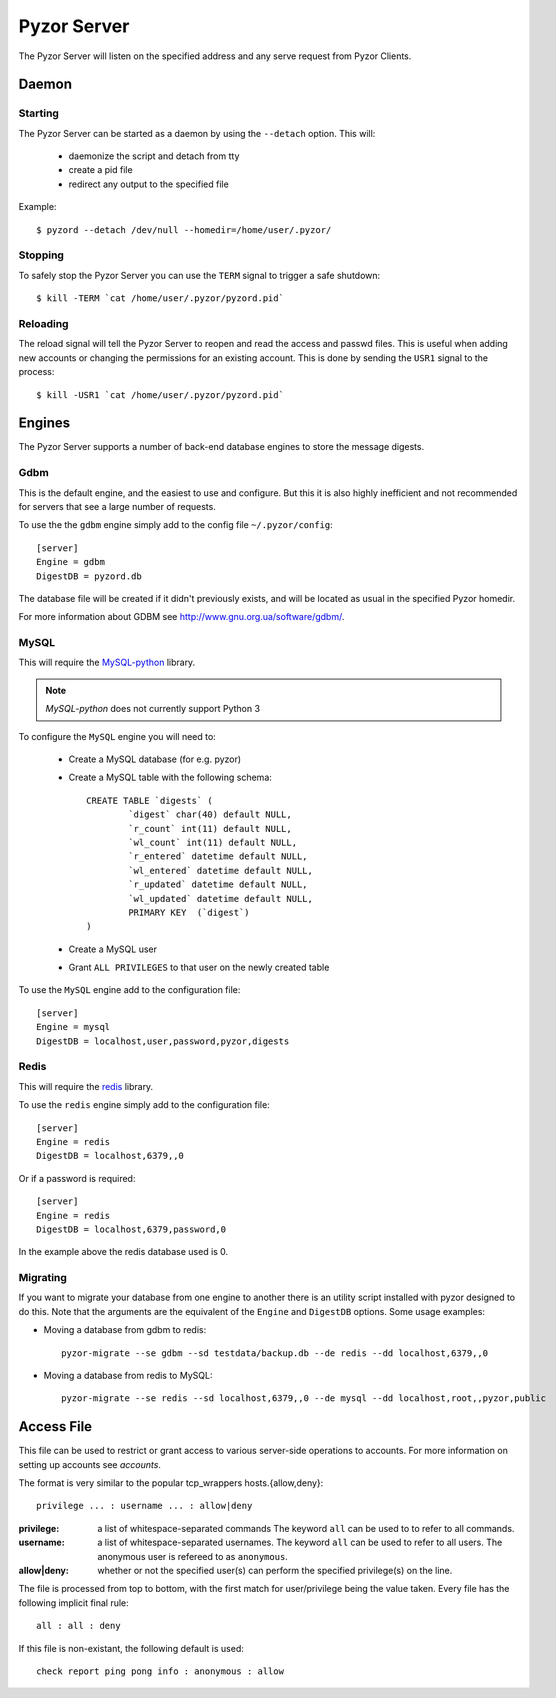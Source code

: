 Pyzor Server
==============

The Pyzor Server will listen on the specified address and any serve request
from Pyzor Clients.

Daemon
------------

Starting
^^^^^^^^^

The Pyzor Server can be started as a daemon by using the ``--detach`` option. 
This will:

 * daemonize the script and detach from tty
 * create a pid file
 * redirect any output to the specified file
 
Example::

	$ pyzord --detach /dev/null --homedir=/home/user/.pyzor/

Stopping  
^^^^^^^^^

To safely stop the Pyzor Server you can use the ``TERM`` signal to trigger 
a safe shutdown::

   $ kill -TERM `cat /home/user/.pyzor/pyzord.pid`
   
Reloading
^^^^^^^^^^^

The reload signal will tell the Pyzor Server to reopen and read the access and
passwd files. This is useful when adding new accounts or changing the 
permissions for an existing account. This is done by sending the ``USR1`` 
signal to the process::

   $ kill -USR1 `cat /home/user/.pyzor/pyzord.pid`

.. _server-engines:
 
Engines
----------

The Pyzor Server supports a number of back-end database engines to store the
message digests.

Gdbm
^^^^^^^

This is the default engine, and the easiest to use and configure. But this it
is also highly inefficient and not recommended for servers that see a large 
number of requests. 

To use the the ``gdbm`` engine simply add to the config file 
``~/.pyzor/config``::

	[server]
	Engine = gdbm
	DigestDB = pyzord.db

The database file will be created if it didn't previously exists, and will be 
located as usual in the specified Pyzor homedir. 

For more information about GDBM see `<http://www.gnu.org.ua/software/gdbm/>`_.

MySQL
^^^^^^

This will require the `MySQL-python <https://pypi.python.org/pypi/MySQL-
python>`_ library. 

.. note::
   `MySQL-python` does not currently support Python 3
   
To configure the ``MySQL`` engine you will need to:

 * Create a MySQL database (for e.g. pyzor)
 * Create a MySQL table with the following schema::

	CREATE TABLE `digests` (
		`digest` char(40) default NULL,
		`r_count` int(11) default NULL,
		`wl_count` int(11) default NULL,
		`r_entered` datetime default NULL,
		`wl_entered` datetime default NULL,
		`r_updated` datetime default NULL,
		`wl_updated` datetime default NULL,
		PRIMARY KEY  (`digest`)
	)
  
 * Create a MySQL user 
 * Grant ``ALL PRIVILEGES`` to that user on the newly created table
 
To use the ``MySQL`` engine add to the configuration file:: 
  
	[server]
	Engine = mysql
	DigestDB = localhost,user,password,pyzor,digests
 
Redis
^^^^^^^

This will require the `redis <https://pypi.python.org/pypi/redis>`_ library.

To use the ``redis`` engine simply add to the configuration file::

	[server]
	Engine = redis
	DigestDB = localhost,6379,,0

Or if a password is required::

	[server]
	Engine = redis
	DigestDB = localhost,6379,password,0

In the example above the redis database used is 0. 

Migrating
^^^^^^^^^^^

If you want to migrate your database from one engine to another there is an 
utility script installed with pyzor designed to do this. Note that the 
arguments are the equivalent of the ``Engine`` and ``DigestDB`` options. Some
usage examples: 

* Moving a database from gdbm to redis::

	pyzor-migrate --se gdbm --sd testdata/backup.db --de redis --dd localhost,6379,,0

* Moving a database from redis to MySQL::

	pyzor-migrate --se redis --sd localhost,6379,,0 --de mysql --dd localhost,root,,pyzor,public
 
.. _server-access-file:

Access File
-------------

This file can be used to restrict or grant access to various server-side 
operations to accounts. For more information on setting up accounts see 
`accounts`.

The format is very similar to the popular tcp_wrappers hosts.{allow,deny}:: 

	privilege ... : username ... : allow|deny

:privilege: a list of whitespace-separated commands The keyword ``all`` can
			be used to to refer to all commands.
:username: a list of whitespace-separated usernames. The keyword ``all`` 
		   can be used to refer to all users. The anonymous user is
		   refereed to as ``anonymous``.
:allow|deny: whether or not the specified user(s) can perform the specified 
			 privilege(s) on the line.

The file is processed from top to bottom, with the first match for 
user/privilege being the value taken. Every file has the following implicit 
final rule::

	all : all : deny

If this file is non-existant, the following default is used::

	check report ping pong info : anonymous : allow




